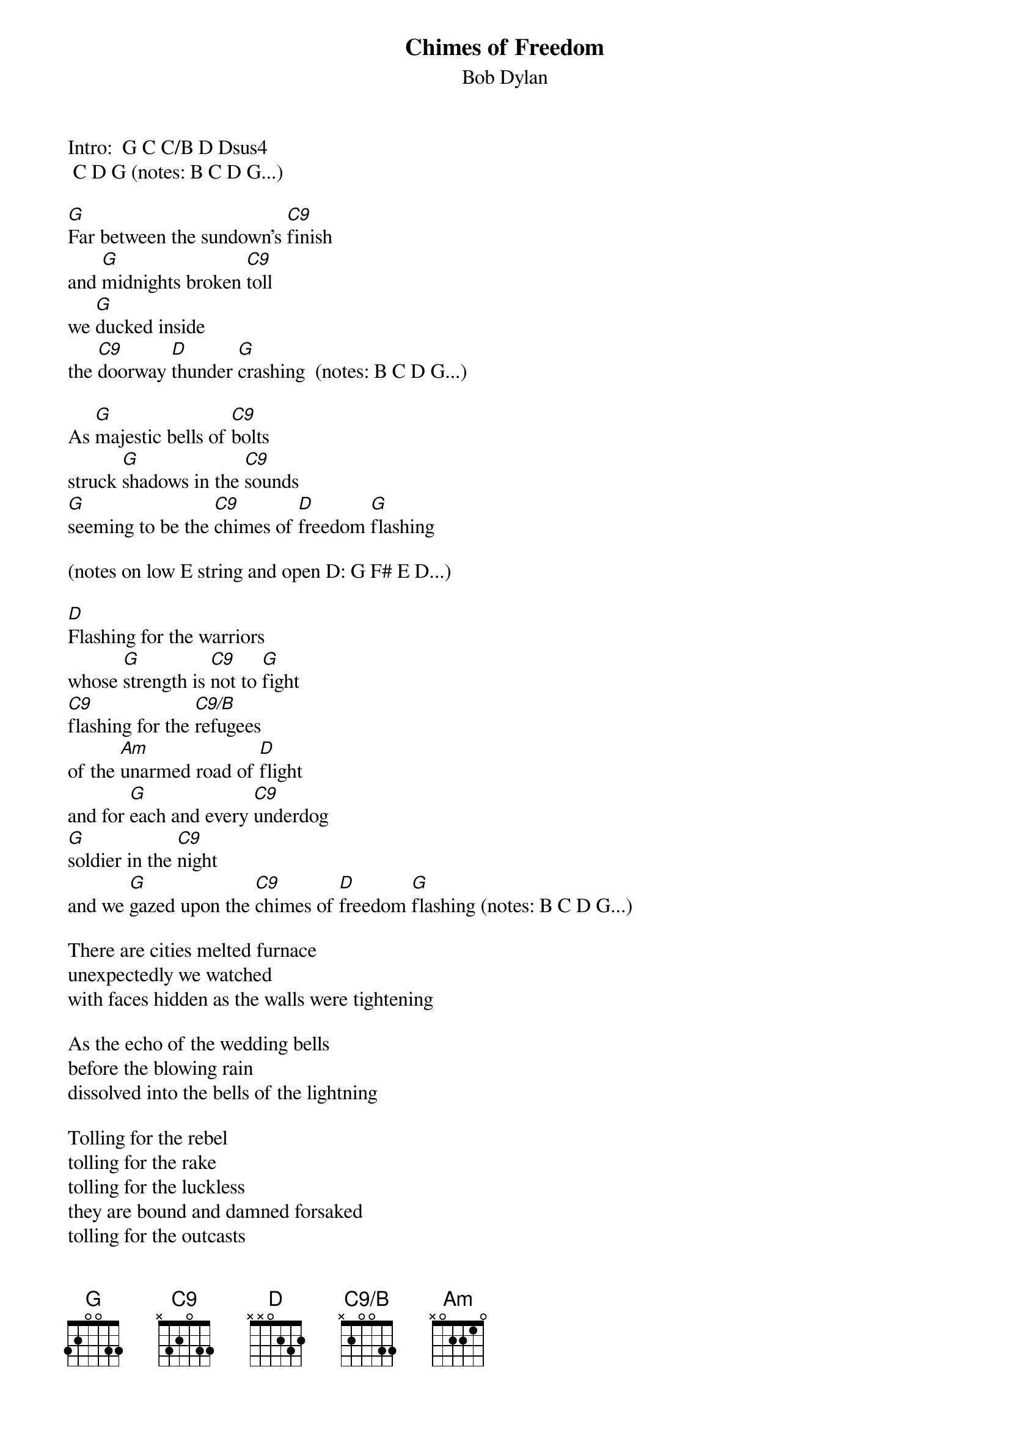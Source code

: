 {key: G}
# From: Len Moskowitz <moskowit@panix.com>
{t:Chimes of Freedom}
{st:Bob Dylan}
#
# Lyrics are from Dylan's "Another Side of Bob Dylan."  This version is
# from Roger McGuinn's latest (5/23/95) live shows, per my recollection.
# The 12-string guitar is tuned down 1/2 step.
#
{define C9 base-fret 1 frets x 3 2 0 3 3}
{define C9/B base-fret 1 frets x 2 0 0 3 3}
{define G base-fret 1 frets 3 2 0 0 3 3}
Intro:  G C C/B D Dsus4
	C D G (notes: B C D G...)

[G]Far between the sundown's [C9]finish
and [G]midnights broken [C9]toll
we [G]ducked inside
the [C9]doorway [D]thunder [G]crashing  (notes: B C D G...)

As [G]majestic bells of [C9]bolts
struck [G]shadows in the [C9]sounds
[G]seeming to be the [C9]chimes of [D]freedom [G]flashing

(notes on low E string and open D: G F# E D...)

[D]Flashing for the warriors
whose [G]strength is [C9]not to [G]fight
[C9]flashing for the [C9/B]refugees
of the [Am]unarmed road of [D]flight
and for [G]each and every [C9]underdog
[G]soldier in the [C9]night
and we [G]gazed upon the [C9]chimes of [D]freedom [G]flashing (notes: B C D G...)

There are cities melted furnace
unexpectedly we watched
with faces hidden as the walls were tightening

As the echo of the wedding bells
before the blowing rain
dissolved into the bells of the lightning

Tolling for the rebel
tolling for the rake
tolling for the luckless
they are bound and damned forsaked
tolling for the outcasts
burning constantly at stake
and we gazed upon the chimes of freedom flashing

Through the mad mystic hammering
and the wild ripping hail
the sky cracked its farms in naked wonder

As the clanging of the church bells
blew far into the breeze
leaving only bells of lightning and its thunder

Striking for the gentle
striking for the kind
striking for the guardians and protectors of the mind
and the poet and painter
far behind his rightful time
and we gazed upon the chimes of freedom flashing

In the wild cathedral evening
the rain unravelled tales
for a disrobed faceless farms of no position

Tolling for the tongues
with no place to bring their thoughts
all down and taken for granted situations

Tolling for the deaf and blind
tolling for the mute
for a mistreated maidless mother, a mistitled prostitute
for the misdemeanor outlaw
chained and cheated by pursuit
and we gaze upon the chimes of freedom flashing

Even though the cloud's white curtain
in a far off corner flashed
and the hypnotic splattered mist was slowly lifting

Electric lights still struck like arrows
fired but for the ones
condemned to drift or else be kept from drifting

Tolling for the searching ones
on their speechless seeking trail
for the lonesome hearted lovers with too personal a tale
and for each unharmful gentle soul
misplaced inside a jail
and we gazed upon the chimes of freedom flashing

Starry eyes and laughing
as I recall when we were caught
can't find no track of ours for they hang suspended

As we listened one last time
and we watched with one last look
spellbound and swallowed 'til the tolling ended

Tolling for the aching ones
whose wounds cannot be nursed
or the countless confused accused misused
strung out ones and worse
and for every hung up person
in the whole wide universe
and we gazed upon the chimes of freedom flashing
